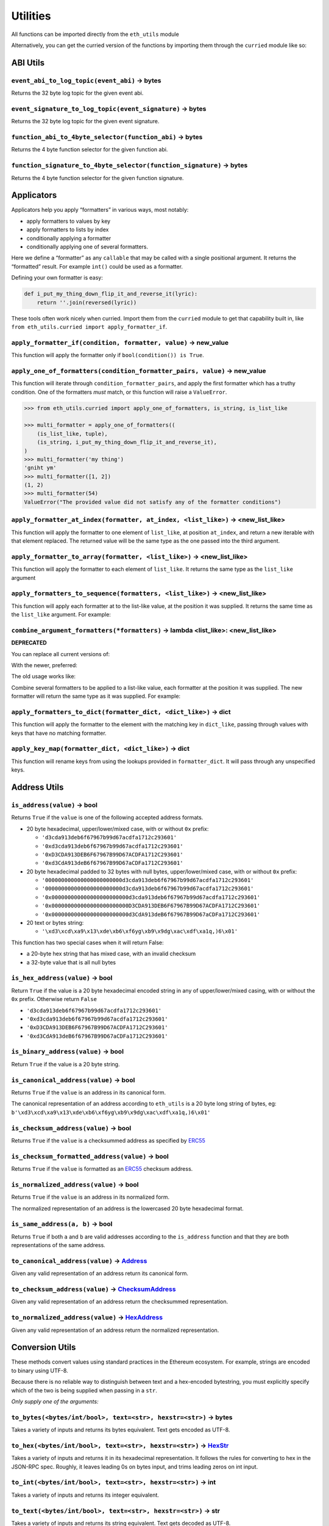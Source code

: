 Utilities
-------------

.. _ChecksumAddress: https://eth-typing.readthedocs.io/en/latest/types.html#checksumaddress
.. _HexAddress: https://eth-typing.readthedocs.io/en/latest/types.html#hexaddress
.. _Address: https://eth-typing.readthedocs.io/en/latest/types.html#address
.. _HexStr: https://eth-typing.readthedocs.io/en/latest/types.html#hexstr

All functions can be imported directly from the ``eth_utils`` module

Alternatively, you can get the curried version of the functions by
importing them through the ``curried`` module like so:

.. doctest::

   >>> from eth_utils.curried import hexstr_if_str

ABI Utils
~~~~~~~~~

``event_abi_to_log_topic(event_abi)`` -> bytes
^^^^^^^^^^^^^^^^^^^^^^^^^^^^^^^^^^^^^^^^^^^^^^

Returns the 32 byte log topic for the given event abi.

.. doctest::

   >>> from eth_utils import event_abi_to_log_topic
   >>> event_abi_to_log_topic({'type': 'event', 'anonymous': False, 'name': 'MyEvent', 'inputs': []})
   b'M\xbf\xb6\x8bC\xdd\xdf\xa1+Q\xeb\xe9\x9a\xb8\xfd\xedb\x0f\x9a\n\xc21B\x87\x9aO\x19*\x1byR\xd2'

``event_signature_to_log_topic(event_signature)`` -> bytes
^^^^^^^^^^^^^^^^^^^^^^^^^^^^^^^^^^^^^^^^^^^^^^^^^^^^^^^^^^

Returns the 32 byte log topic for the given event signature.

.. doctest::

   >>> from eth_utils import event_signature_to_log_topic
   >>> event_signature_to_log_topic('MyEvent()')
   b'M\xbf\xb6\x8bC\xdd\xdf\xa1+Q\xeb\xe9\x9a\xb8\xfd\xedb\x0f\x9a\n\xc21B\x87\x9aO\x19*\x1byR\xd2'

``function_abi_to_4byte_selector(function_abi)`` -> bytes
^^^^^^^^^^^^^^^^^^^^^^^^^^^^^^^^^^^^^^^^^^^^^^^^^^^^^^^^^

Returns the 4 byte function selector for the given function abi.

.. doctest::

   >>> from eth_utils import function_abi_to_4byte_selector
   >>> function_abi_to_4byte_selector({'type': 'function', 'name': 'myFunction', 'inputs': [], 'outputs': []})
   b'\xc3x\n:'

``function_signature_to_4byte_selector(function_signature)`` -> bytes
^^^^^^^^^^^^^^^^^^^^^^^^^^^^^^^^^^^^^^^^^^^^^^^^^^^^^^^^^^^^^^^^^^^^^

Returns the 4 byte function selector for the given function signature.

.. doctest::

   >>> from eth_utils import function_signature_to_4byte_selector
   >>> function_signature_to_4byte_selector('myFunction()')
   b'\xc3x\n:'

Applicators
~~~~~~~~~~~

Applicators help you apply “formatters” in various ways, most notably:

-  apply formatters to values by key
-  apply formatters to lists by index
-  conditionally applying a formatter
-  conditionally applying one of several formatters.

Here we define a “formatter” as any ``callable`` that may be called with
a single positional argument. It returns the “formatted” result. For
example ``int()`` could be used as a formatter.

Defining your own formatter is easy:

.. code:: py

   def i_put_my_thing_down_flip_it_and_reverse_it(lyric):
       return ''.join(reversed(lyric))

These tools often work nicely when curried. Import them from the
``curried`` module to get that capability built in, like
``from eth_utils.curried import apply_formatter_if``.

``apply_formatter_if(condition, formatter, value)`` -> new_value
^^^^^^^^^^^^^^^^^^^^^^^^^^^^^^^^^^^^^^^^^^^^^^^^^^^^^^^^^^^^^^^^

This function will apply the formatter only if
``bool(condition()) is True``.

.. doctest::

   >>> from eth_utils.curried import apply_formatter_if, is_string

   >>> bool_if_string = apply_formatter_if(is_string, bool)

   >>> bool_if_string(1)
   1
   >>> bool_if_string('1')
   True
   >>> bool_if_string('')
   False

``apply_one_of_formatters(condition_formatter_pairs, value)`` -> new_value
^^^^^^^^^^^^^^^^^^^^^^^^^^^^^^^^^^^^^^^^^^^^^^^^^^^^^^^^^^^^^^^^^^^^^^^^^^

This function will iterate through ``condition_formatter_pairs``, and
apply the first formatter which has a truthy condition. One of the
formatters *must* match, or this function will raise a ``ValueError``.

.. code:: py

   >>> from eth_utils.curried import apply_one_of_formatters, is_string, is_list_like

   >>> multi_formatter = apply_one_of_formatters((
       (is_list_like, tuple),
       (is_string, i_put_my_thing_down_flip_it_and_reverse_it),
   )
   >>> multi_formatter('my thing')
   'gniht ym'
   >>> multi_formatter([1, 2])
   (1, 2)
   >>> multi_formatter(54)
   ValueError("The provided value did not satisfy any of the formatter conditions")

``apply_formatter_at_index(formatter, at_index, <list_like>)`` -> <new_list_like>
^^^^^^^^^^^^^^^^^^^^^^^^^^^^^^^^^^^^^^^^^^^^^^^^^^^^^^^^^^^^^^^^^^^^^^^^^^^^^^^^^

This function will apply the formatter to one element of ``list_like``,
at position ``at_index``, and return a new iterable with that element
replaced. The returned value will be the same type as the one passed
into the third argument.

.. doctest::

   >>> from eth_utils.curried import apply_formatter_at_index

   >>> targetted_formatter = apply_formatter_at_index(bool, 1)

   >>> targetted_formatter((1, 2, 3))
   (1, True, 3)

   >>> targetted_formatter([1, 2, 3])
   [1, True, 3]

``apply_formatter_to_array(formatter, <list_like>)`` -> <new_list_like>
^^^^^^^^^^^^^^^^^^^^^^^^^^^^^^^^^^^^^^^^^^^^^^^^^^^^^^^^^^^^^^^^^^^^^^^

This function will apply the formatter to each element of ``list_like``.
It returns the same type as the ``list_like`` argument

.. doctest::

   >>> from eth_utils.curried import apply_formatter_to_array

   >>> map_int = apply_formatter_to_array(int)

   >>> map_int((1.2, 3.4, 5.6))
   (1, 3, 5)

   >>> map_int([1.2, 3.4, 5.6])
   [1, 3, 5]

``apply_formatters_to_sequence(formatters, <list_like>)`` -> <new_list_like>
^^^^^^^^^^^^^^^^^^^^^^^^^^^^^^^^^^^^^^^^^^^^^^^^^^^^^^^^^^^^^^^^^^^^^^^^^^^^

This function will apply each formatter at to the list-like value, at
the position it was supplied. It returns the same time as the
``list_like`` argument. For example:

.. doctest::

   >>> from eth_utils.curried import apply_formatters_to_sequence

   >>> list_formatter = apply_formatters_to_sequence([bool, int, str])

   >>> list_formatter([1.2, 3.4, 5.6])
   [True, 3, '5.6']

   >>> list_formatter((1.2, 3.4, 5.6))
   (True, 3, '5.6')

   # Formatters and list-like value must be the same length

   >>> list_formatter((1.2, 3.4, 5.6, 7.8))
   Traceback (most recent call last):
   IndexError: Too few formatters for sequence: 3 formatters for (1.2, 3.4, 5.6, 7.8)

   >>> list_formatter((1.2, 3.4))
   Traceback (most recent call last):
   IndexError: Too many formatters for sequence: 3 formatters for (1.2, 3.4)

``combine_argument_formatters(*formatters)`` -> lambda <list_like>: <new_list_like>
^^^^^^^^^^^^^^^^^^^^^^^^^^^^^^^^^^^^^^^^^^^^^^^^^^^^^^^^^^^^^^^^^^^^^^^^^^^^^^^^^^^

**DEPRECATED**

You can replace all current versions of:

.. doctest::

   >>> from eth_utils import combine_argument_formatters

   >>> list_formatter = combine_argument_formatters(bool, int, str)

With the newer, preferred:

.. doctest::

   >>> from eth_utils.curried import apply_formatters_to_sequence

   >>> list_formatter = apply_formatters_to_sequence((bool, int, str))

The old usage works like:

Combine several formatters to be applied to a list-like value, each
formatter at the position it was supplied. The new formatter will return
the same type as it was supplied. For example:

.. doctest::

   >>> from eth_utils import combine_argument_formatters

   >>> list_formatter = combine_argument_formatters(bool, int, str)

   >>> list_formatter([1.2, 3.4, 5.6])
   [True, 3, '5.6']

   >>> list_formatter((1.2, 3.4, 5.6))
   (True, 3, '5.6')

   # it will pass through items longer than the number of formatters supplied
   >>> list_formatter((1.2, 3.4, 5.6, 7.8))
   (True, 3, '5.6', 7.8)

``apply_formatters_to_dict(formatter_dict, <dict_like>)`` -> dict
^^^^^^^^^^^^^^^^^^^^^^^^^^^^^^^^^^^^^^^^^^^^^^^^^^^^^^^^^^^^^^^^^

This function will apply the formatter to the element with the matching
key in ``dict_like``, passing through values with keys that have no
matching formatter.

.. doctest::

   >>> from eth_utils.curried import apply_formatters_to_dict

   >>> dict_formatter = apply_formatters_to_dict({
   ...    'should_be_int': int,
   ...    'should_be_bool': bool,
   ... })

   >>> result = dict_formatter({
   ...    'should_be_int': 1.2,
   ...    'should_be_bool': 3.4,
   ...    'pass_through': 5.6,
   ... })
   >>> result == {'should_be_int': 1, 'should_be_bool': True, 'pass_through': 5.6}
   True

``apply_key_map(formatter_dict, <dict_like>)`` -> dict
^^^^^^^^^^^^^^^^^^^^^^^^^^^^^^^^^^^^^^^^^^^^^^^^^^^^^^

This function will rename keys from using the lookups provided in
``formatter_dict``. It will pass through any unspecified keys.

.. doctest::

   >>> from eth_utils.curried import apply_key_map

   >>> dict_key_map = apply_key_map({
   ...    'black': 'orange',
   ...    'Internet': 'Ethereum',
   ... })

   >>> result = dict_key_map({
   ...    'black': 1.2,
   ...    'Internet': 3.4,
   ...    'pass_through': 5.6,
   ... })
   >>> result == {'orange': 1.2, 'Ethereum': 3.4, 'pass_through': 5.6}
   True

Address Utils
~~~~~~~~~~~~~

``is_address(value)`` -> bool
^^^^^^^^^^^^^^^^^^^^^^^^^^^^^

Returns ``True`` if the ``value`` is one of the following accepted
address formats.

-  20 byte hexadecimal, upper/lower/mixed case, with or without ``0x``
   prefix:

   -  ``'d3cda913deb6f67967b99d67acdfa1712c293601'``
   -  ``'0xd3cda913deb6f67967b99d67acdfa1712c293601'``
   -  ``'0xD3CDA913DEB6F67967B99D67ACDFA1712C293601'``
   -  ``'0xd3CdA913deB6f67967B99D67aCDFa1712C293601'``

-  20 byte hexadecimal padded to 32 bytes with null bytes,
   upper/lower/mixed case, with or without ``0x`` prefix:

   -  ``'000000000000000000000000d3cda913deb6f67967b99d67acdfa1712c293601'``
   -  ``'000000000000000000000000d3cda913deb6f67967b99d67acdfa1712c293601'``
   -  ``'0x000000000000000000000000d3cda913deb6f67967b99d67acdfa1712c293601'``
   -  ``'0x000000000000000000000000D3CDA913DEB6F67967B99D67ACDFA1712C293601'``
   -  ``'0x000000000000000000000000d3CdA913deB6f67967B99D67aCDFa1712C293601'``

-  20 text or bytes string:

   -  ``'\xd3\xcd\xa9\x13\xde\xb6\xf6yg\xb9\x9dg\xac\xdf\xa1q,)6\x01'``

This function has two special cases when it will return False:

-  a 20-byte hex string that has mixed case, with an invalid checksum
-  a 32-byte value that is all null bytes

.. doctest::

   >>> from eth_utils import is_address
   >>> is_address('d3cda913deb6f67967b99d67acdfa1712c293601')
   True
   >>> is_address('0xd3cda913deb6f67967b99d67acdfa1712c293601')
   True
   >>> is_address('0xD3CDA913DEB6F67967B99D67ACDFA1712C293601')
   True
   >>> is_address('0xd3CdA913deB6f67967B99D67aCDFa1712C293601')
   True
   >>> is_address('000000000000000000000000d3cda913deb6f67967b99d67acdfa1712c293601')
   False
   >>> is_address('000000000000000000000000d3cda913deb6f67967b99d67acdfa1712c293601')
   False
   >>> is_address('0x000000000000000000000000d3cda913deb6f67967b99d67acdfa1712c293601')
   False
   >>> is_address('0x000000000000000000000000D3CDA913DEB6F67967B99D67ACDFA1712C293601')
   False
   >>> is_address('0x000000000000000000000000d3CdA913deB6f67967B99D67aCDFa1712C293601')
   False
   >>> is_address(b'\xd3\xcd\xa9\x13\xde\xb6\xf6yg\xb9\x9dg\xac\xdf\xa1q,)6\x01')
   True
   >>> is_address('\x00\x00\x00\x00\x00\x00\x00\x00\x00\x00\x00\x00\xd3\xcd\xa9\x13\xde\xb6\xf6yg\xb9\x9dg\xac\xdf\xa1q,)6\x01')
   False
   >>> is_address('0x0000000000000000000000000000000000000000000000000000000000000000')
   False
   >>> is_address('\x00\x00\x00\x00\x00\x00\x00\x00\x00\x00\x00\x00\x00\x00\x00\x00\x00\x00\x00\x00\x00\x00\x00\x00\x00\x00\x00\x00\x00\x00\x00\x00')
   False

``is_hex_address(value)`` -> bool
^^^^^^^^^^^^^^^^^^^^^^^^^^^^^^^^^

Return ``True`` if the value is a 20 byte hexadecimal encoded string in
any of upper/lower/mixed casing, with or without the ``0x`` prefix.
Otherwise return ``False``

-  ``'d3cda913deb6f67967b99d67acdfa1712c293601'``
-  ``'0xd3cda913deb6f67967b99d67acdfa1712c293601'``
-  ``'0xD3CDA913DEB6F67967B99D67ACDFA1712C293601'``
-  ``'0xd3CdA913deB6f67967B99D67aCDFa1712C293601'``

.. doctest::

   >>> from eth_utils import is_hex_address
   >>> is_hex_address('d3cda913deb6f67967b99d67acdfa1712c293601')
   True
   >>> is_hex_address('0xd3cda913deb6f67967b99d67acdfa1712c293601')
   True
   >>> is_hex_address('0xD3CDA913DEB6F67967B99D67ACDFA1712C293601')
   True
   >>> is_hex_address('0xd3CdA913deB6f67967B99D67aCDFa1712C293601')
   True
   >>> is_hex_address('000000000000000000000000d3cda913deb6f67967b99d67acdfa1712c293601')
   False
   >>> is_hex_address('000000000000000000000000d3cda913deb6f67967b99d67acdfa1712c293601')
   False
   >>> is_hex_address('0x000000000000000000000000d3cda913deb6f67967b99d67acdfa1712c293601')
   False
   >>> is_hex_address('0x000000000000000000000000D3CDA913DEB6F67967B99D67ACDFA1712C293601')
   False
   >>> is_hex_address('0x000000000000000000000000d3CdA913deB6f67967B99D67aCDFa1712C293601')
   False
   >>> is_hex_address('\xd3\xcd\xa9\x13\xde\xb6\xf6yg\xb9\x9dg\xac\xdf\xa1q,)6\x01')
   False
   >>> is_hex_address('\x00\x00\x00\x00\x00\x00\x00\x00\x00\x00\x00\x00\xd3\xcd\xa9\x13\xde\xb6\xf6yg\xb9\x9dg\xac\xdf\xa1q,)6\x01')
   False
   >>> is_hex_address('0x0000000000000000000000000000000000000000000000000000000000000000')
   False
   >>> is_hex_address('\x00\x00\x00\x00\x00\x00\x00\x00\x00\x00\x00\x00\x00\x00\x00\x00\x00\x00\x00\x00\x00\x00\x00\x00\x00\x00\x00\x00\x00\x00\x00\x00')
   False

``is_binary_address(value)`` -> bool
^^^^^^^^^^^^^^^^^^^^^^^^^^^^^^^^^^^^

Return ``True`` if the value is a 20 byte string.

.. doctest::

   >>> from eth_utils import is_binary_address
   >>> is_binary_address('d3cda913deb6f67967b99d67acdfa1712c293601')
   False
   >>> is_binary_address('0xd3cda913deb6f67967b99d67acdfa1712c293601')
   False
   >>> is_binary_address('0xD3CDA913DEB6F67967B99D67ACDFA1712C293601')
   False
   >>> is_binary_address('0xd3CdA913deB6f67967B99D67aCDFa1712C293601')
   False
   >>> is_binary_address('000000000000000000000000d3cda913deb6f67967b99d67acdfa1712c293601')
   False
   >>> is_binary_address('000000000000000000000000d3cda913deb6f67967b99d67acdfa1712c293601')
   False
   >>> is_binary_address('0x000000000000000000000000d3cda913deb6f67967b99d67acdfa1712c293601')
   False
   >>> is_binary_address('0x000000000000000000000000D3CDA913DEB6F67967B99D67ACDFA1712C293601')
   False
   >>> is_binary_address('0x000000000000000000000000d3CdA913deB6f67967B99D67aCDFa1712C293601')
   False
   >>> is_binary_address(b'\xd3\xcd\xa9\x13\xde\xb6\xf6yg\xb9\x9dg\xac\xdf\xa1q,)6\x01')
   True
   >>> is_binary_address('\x00\x00\x00\x00\x00\x00\x00\x00\x00\x00\x00\x00\xd3\xcd\xa9\x13\xde\xb6\xf6yg\xb9\x9dg\xac\xdf\xa1q,)6\x01')
   False
   >>> is_binary_address('0x0000000000000000000000000000000000000000000000000000000000000000')
   False
   >>> is_binary_address('\x00\x00\x00\x00\x00\x00\x00\x00\x00\x00\x00\x00\x00\x00\x00\x00\x00\x00\x00\x00\x00\x00\x00\x00\x00\x00\x00\x00\x00\x00\x00\x00')
   False

``is_canonical_address(value)`` -> bool
^^^^^^^^^^^^^^^^^^^^^^^^^^^^^^^^^^^^^^^

Returns ``True`` if the ``value`` is an address in its canonical form.

The canonical representation of an address according to ``eth_utils`` is
a 20 byte long string of bytes, eg:
``b'\xd3\xcd\xa9\x13\xde\xb6\xf6yg\xb9\x9dg\xac\xdf\xa1q,)6\x01'``

.. doctest::

   >>> from eth_utils import is_canonical_address
   >>> is_canonical_address('0xd3cda913deb6f67967b99d67acdfa1712c293601')
   False
   >>> is_canonical_address(b'\xd3\xcd\xa9\x13\xde\xb6\xf6yg\xb9\x9dg\xac\xdf\xa1q,)6\x01')
   True
   >>> is_canonical_address('\xd3\xcd\xa9\x13\xde\xb6\xf6yg\xb9\x9dg\xac\xdf\xa1q,)6\x01xd')
   False

``is_checksum_address(value)`` -> bool
^^^^^^^^^^^^^^^^^^^^^^^^^^^^^^^^^^^^^^

Returns ``True`` if the ``value`` is a checksummed address as specified
by `ERC55 <https://github.com/ethereum/EIPs/issues/55>`__

.. doctest::

   >>> from eth_utils import is_checksum_address
   >>> is_checksum_address('0xd3CdA913deB6f67967B99D67aCDFa1712C293601')
   True
   >>> is_checksum_address('0xd3cda913deb6f67967b99d67acdfa1712c293601')
   False
   >>> is_checksum_address('0xD3CDA913DEB6F67967B99D67ACDFA1712C293601')
   False
   >>> is_checksum_address('0x52908400098527886E0F7030069857D2E4169EE7')
   True
   >>> is_checksum_address('0xde709f2102306220921060314715629080e2fb77')
   True

``is_checksum_formatted_address(value)`` -> bool
^^^^^^^^^^^^^^^^^^^^^^^^^^^^^^^^^^^^^^^^^^^^^^^^

Returns ``True`` if the ``value`` is formatted as an
`ERC55 <https://github.com/ethereum/EIPs/issues/55>`__ checksum address.

.. doctest::

   >>> from eth_utils import is_checksum_formatted_address
   >>> is_checksum_formatted_address('0xd3CdA913deB6f67967B99D67aCDFa1712C293601')
   True
   >>> is_checksum_formatted_address('0xd3cda913deb6f67967b99d67acdfa1712c293601')
   False
   >>> is_checksum_formatted_address('0xD3CDA913DEB6F67967B99D67ACDFA1712C293601')
   False
   >>> is_checksum_formatted_address('0x52908400098527886E0F7030069857D2E4169EE7')
   False
   >>> is_checksum_formatted_address('0xde709f2102306220921060314715629080e2fb77')
   False

``is_normalized_address(value)`` -> bool
^^^^^^^^^^^^^^^^^^^^^^^^^^^^^^^^^^^^^^^^

Returns ``True`` if the ``value`` is an address in its normalized form.

The normalized representation of an address is the lowercased 20 byte
hexadecimal format.

.. doctest::

   >>> from eth_utils import is_normalized_address
   >>> is_normalized_address('0xd3CdA913deB6f67967B99D67aCDFa1712C293601')
   False
   >>> is_normalized_address('0xd3cda913deb6f67967b99d67acdfa1712c293601')
   True
   >>> is_normalized_address('0xD3CDA913DEB6F67967B99D67ACDFA1712C293601')
   False
   >>> is_normalized_address('0x52908400098527886E0F7030069857D2E4169EE7')
   False
   >>> is_normalized_address('0xde709f2102306220921060314715629080e2fb77')
   True

``is_same_address(a, b)`` -> bool
^^^^^^^^^^^^^^^^^^^^^^^^^^^^^^^^^

Returns ``True`` if both ``a`` and ``b`` are valid addresses according
to the ``is_address`` function and that they are both representations of
the same address.

.. doctest::

   >>> from eth_utils import is_same_address
   >>> is_same_address('0xd3cda913deb6f67967b99d67acdfa1712c293601', '0xD3CDA913DEB6F67967B99D67ACDFA1712C293601')
   True
   >>> is_same_address('0xd3cda913deb6f67967b99d67acdfa1712c293601', '0xd3CdA913deB6f67967B99D67aCDFa1712C293601')
   True
   >>> is_same_address('0xd3cda913deb6f67967b99d67acdfa1712c293601', b'\xd3\xcd\xa9\x13\xde\xb6\xf6yg\xb9\x9dg\xac\xdf\xa1q,)6\x01')
   True


``to_canonical_address(value)`` -> Address_
^^^^^^^^^^^^^^^^^^^^^^^^^^^^^^^^^^^^^^^^^^^

Given any valid representation of an address return its canonical form.

.. doctest::

   >>> from eth_utils import to_canonical_address
   >>> to_canonical_address('0xd3cda913deb6f67967b99d67acdfa1712c293601')
   b'\xd3\xcd\xa9\x13\xde\xb6\xf6yg\xb9\x9dg\xac\xdf\xa1q,)6\x01'
   >>> to_canonical_address('0xD3CDA913DEB6F67967B99D67ACDFA1712C293601')
   b'\xd3\xcd\xa9\x13\xde\xb6\xf6yg\xb9\x9dg\xac\xdf\xa1q,)6\x01'
   >>> to_canonical_address('0xd3CdA913deB6f67967B99D67aCDFa1712C293601')
   b'\xd3\xcd\xa9\x13\xde\xb6\xf6yg\xb9\x9dg\xac\xdf\xa1q,)6\x01'
   >>> to_canonical_address(b'\xd3\xcd\xa9\x13\xde\xb6\xf6yg\xb9\x9dg\xac\xdf\xa1q,)6\x01')
   b'\xd3\xcd\xa9\x13\xde\xb6\xf6yg\xb9\x9dg\xac\xdf\xa1q,)6\x01'

``to_checksum_address(value)`` -> ChecksumAddress_
^^^^^^^^^^^^^^^^^^^^^^^^^^^^^^^^^^^^^^^^^^^^^^^^^^

Given any valid representation of an address return the checksummed
representation.

.. doctest::

   >>> from eth_utils import to_checksum_address
   >>> to_checksum_address('0xd3cda913deb6f67967b99d67acdfa1712c293601')
   '0xd3CdA913deB6f67967B99D67aCDFa1712C293601'
   >>> to_checksum_address('0xD3CDA913DEB6F67967B99D67ACDFA1712C293601')
   '0xd3CdA913deB6f67967B99D67aCDFa1712C293601'
   >>> to_checksum_address('0xd3CdA913deB6f67967B99D67aCDFa1712C293601')
   '0xd3CdA913deB6f67967B99D67aCDFa1712C293601'
   >>> to_checksum_address(b'\xd3\xcd\xa9\x13\xde\xb6\xf6yg\xb9\x9dg\xac\xdf\xa1q,)6\x01')
   '0xd3CdA913deB6f67967B99D67aCDFa1712C293601'


``to_normalized_address(value)`` -> HexAddress_
^^^^^^^^^^^^^^^^^^^^^^^^^^^^^^^^^^^^^^^^^^^^^^^

Given any valid representation of an address return the normalized
representation.

.. doctest::

   >>> from eth_utils import to_normalized_address
   >>> to_normalized_address(b'\xd3\xcd\xa9\x13\xde\xb6\xf6yg\xb9\x9dg\xac\xdf\xa1q,)6\x01')  # raw bytes
   '0xd3cda913deb6f67967b99d67acdfa1712c293601'
   >>> to_normalized_address('c6d9d2cd449a754c494264e1809c50e34d64562b')  # hex encoded
   '0xc6d9d2cd449a754c494264e1809c50e34d64562b'
   >>> to_normalized_address('0xc6d9d2cd449a754c494264e1809c50e34d64562b')  # hex encoded
   '0xc6d9d2cd449a754c494264e1809c50e34d64562b'
   >>> to_normalized_address('0XC6D9D2CD449A754C494264E1809C50E34D64562B')  # cap-cased
   '0xc6d9d2cd449a754c494264e1809c50e34d64562b'

Conversion Utils
~~~~~~~~~~~~~~~~

These methods convert values using standard practices in the Ethereum
ecosystem. For example, strings are encoded to binary using UTF-8.

Because there is no reliable way to distinguish between text and a
hex-encoded bytestring, you must explicitly specify which of the two is
being supplied when passing in a ``str``.

*Only supply one of the arguments:*

``to_bytes(<bytes/int/bool>, text=<str>, hexstr=<str>)`` -> bytes
^^^^^^^^^^^^^^^^^^^^^^^^^^^^^^^^^^^^^^^^^^^^^^^^^^^^^^^^^^^^^^^^^

Takes a variety of inputs and returns its bytes equivalent. Text gets
encoded as UTF-8.

.. doctest::

   >>> from eth_utils import to_bytes
   >>> to_bytes(0)
   b'\x00'
   >>> to_bytes(0x000F)
   b'\x0f'
   >>> to_bytes(b'')
   b''
   >>> to_bytes(b'\x00\x0F')
   b'\x00\x0f'
   >>> to_bytes(False)
   b'\x00'
   >>> to_bytes(True)
   b'\x01'
   >>> to_bytes(hexstr='0x000F')
   b'\x00\x0f'
   >>> to_bytes(hexstr='000F')
   b'\x00\x0f'
   >>> to_bytes(text='')
   b''
   >>> to_bytes(text='cowmö')
   b'cowm\xc3\xb6'

``to_hex(<bytes/int/bool>, text=<str>, hexstr=<str>)`` -> HexStr_
^^^^^^^^^^^^^^^^^^^^^^^^^^^^^^^^^^^^^^^^^^^^^^^^^^^^^^^^^^^^^^^^^

Takes a variety of inputs and returns it in its hexadecimal
representation. It follows the rules for converting to hex in the
JSON-RPC spec. Roughly, it leaves leading 0s on bytes input, and trims
leading zeros on int input.

.. doctest::

   >>> from eth_utils import to_hex
   >>> to_hex(0)
   '0x0'
   >>> to_hex(1)
   '0x1'
   >>> to_hex(0x0)
   '0x0'
   >>> to_hex(0x000F)
   '0xf'
   >>> to_hex(b'')
   '0x'
   >>> to_hex(b'\x00\x0F')
   '0x000f'
   >>> to_hex(False)
   '0x0'
   >>> to_hex(True)
   '0x1'
   >>> to_hex(hexstr='0x000F')
   '0x000f'
   >>> to_hex(hexstr='000F')
   '0x000f'
   >>> to_hex(text='')
   '0x'
   >>> to_hex(text='cowmö')
   '0x636f776dc3b6'

``to_int(<bytes/int/bool>, text=<str>, hexstr=<str>)`` -> int
^^^^^^^^^^^^^^^^^^^^^^^^^^^^^^^^^^^^^^^^^^^^^^^^^^^^^^^^^^^^^

Takes a variety of inputs and returns its integer equivalent.

.. doctest::

   >>> from eth_utils import to_int
   >>> to_int(0)
   0
   >>> to_int(0x000F)
   15
   >>> to_int(b'\x00\x0F')
   15
   >>> to_int(False)
   0
   >>> to_int(True)
   1
   >>> to_int(hexstr='0x000F')
   15
   >>> to_int(hexstr='000F')
   15

``to_text(<bytes/int/bool>, text=<str>, hexstr=<str>)`` -> str
^^^^^^^^^^^^^^^^^^^^^^^^^^^^^^^^^^^^^^^^^^^^^^^^^^^^^^^^^^^^^^

Takes a variety of inputs and returns its string equivalent. Text gets
decoded as UTF-8.

.. doctest::

   >>> from eth_utils import to_text
   >>> to_text(0x636f776dc3b6)
   'cowmö'
   >>> to_text(b'cowm\xc3\xb6')
   'cowmö'
   >>> to_text(hexstr='0x636f776dc3b6')
   'cowmö'
   >>> to_text(hexstr='636f776dc3b6')
   'cowmö'
   >>> to_text(text='cowmö')
   'cowmö'

Crypto Utils
~~~~~~~~~~~~

Because there is no reliable way to distinguish between text and a
hex-encoded bytestring, you must explicitly specify which of the two is
being supplied when passing in a ``str``.

Only supply one of the arguments:

``keccak(<bytes/int/bool>, text=<str>, hexstr=<str>)`` -> bytes
^^^^^^^^^^^^^^^^^^^^^^^^^^^^^^^^^^^^^^^^^^^^^^^^^^^^^^^^^^^^^^^

.. doctest::

   >>> from eth_utils import keccak
   >>> keccak(text='')
   b"\xc5\xd2F\x01\x86\xf7#<\x92~}\xb2\xdc\xc7\x03\xc0\xe5\x00\xb6S\xca\x82';{\xfa\xd8\x04]\x85\xa4p"

   # A series of equivalent hash inputs:

   >>> keccak(text='☢')
   b'\x85\xe8\x07"\xeb\x93\r\xe9;\xcc\xa8{\xa5\xdf\xda\x89\n\xa12\x95\xae\xad.\xec\xc9\x0b\xb2\xd9z\x14\x93\x16'

   >>> keccak(0xe298a2)
   b'\x85\xe8\x07"\xeb\x93\r\xe9;\xcc\xa8{\xa5\xdf\xda\x89\n\xa12\x95\xae\xad.\xec\xc9\x0b\xb2\xd9z\x14\x93\x16'

   >>> keccak(b'\xe2\x98\xa2')
   b'\x85\xe8\x07"\xeb\x93\r\xe9;\xcc\xa8{\xa5\xdf\xda\x89\n\xa12\x95\xae\xad.\xec\xc9\x0b\xb2\xd9z\x14\x93\x16'

   >>> keccak(hexstr='0xe298a2')
   b'\x85\xe8\x07"\xeb\x93\r\xe9;\xcc\xa8{\xa5\xdf\xda\x89\n\xa12\x95\xae\xad.\xec\xc9\x0b\xb2\xd9z\x14\x93\x16'

**Please Note** - When using Python’s native hex literals, python
converts the hex to an int, so leading 0 bytes are truncated. But all
other formats maintain zeros on the left. Hex literals are only padded
until a whole number of bytes are provided to keccak. For example:

.. doctest::

   >>> keccak(0xe298a2)
   b'\x85\xe8\x07"\xeb\x93\r\xe9;\xcc\xa8{\xa5\xdf\xda\x89\n\xa12\x95\xae\xad.\xec\xc9\x0b\xb2\xd9z\x14\x93\x16'

   >>> keccak(0x0e298a2)
   b'\x85\xe8\x07"\xeb\x93\r\xe9;\xcc\xa8{\xa5\xdf\xda\x89\n\xa12\x95\xae\xad.\xec\xc9\x0b\xb2\xd9z\x14\x93\x16'

   >>> keccak(0x00e298a2)
   b'\x85\xe8\x07"\xeb\x93\r\xe9;\xcc\xa8{\xa5\xdf\xda\x89\n\xa12\x95\xae\xad.\xec\xc9\x0b\xb2\xd9z\x14\x93\x16'

   >>> keccak(0x000e298a2)
   b'\x85\xe8\x07"\xeb\x93\r\xe9;\xcc\xa8{\xa5\xdf\xda\x89\n\xa12\x95\xae\xad.\xec\xc9\x0b\xb2\xd9z\x14\x93\x16'

   >>> keccak(hexstr='0x0e298a2')
   b'i\x0f$\xbd\xbe\xf7c\xbb\xb9M\xd9\x12H"\x9f\x1f\x87\\E\xa36\xc2\xea,\x8f.\r\xf5\x95\xdc\x19\x9b'

   >>> keccak(hexstr='0x00e298a2')
   b'i\x0f$\xbd\xbe\xf7c\xbb\xb9M\xd9\x12H"\x9f\x1f\x87\\E\xa36\xc2\xea,\x8f.\r\xf5\x95\xdc\x19\x9b'

   >>> keccak(hexstr='0x000e298a2')
   b'!$Ezy\xdeU<\xec\x1f\xd1\x10\x05\xff\x11\xfc=J\xcf\xd5H\x0f\xb3c\xcc\xb5\xae\xb1\x1eA\x8b\xd3'

Currency Utils
~~~~~~~~~~~~~~

``denoms``
^^^^^^^^^^

Object with property access to all of the various denominations for
ether. Available denominations are:

+--------------+---------------------------------+
| denomination | amount in wei                   |
+==============+=================================+
| wei          | 1                               |
+--------------+---------------------------------+
| kwei         | 1000                            |
+--------------+---------------------------------+
| babbage      | 1000                            |
+--------------+---------------------------------+
| femtoether   | 1000                            |
+--------------+---------------------------------+
| mwei         | 1000000                         |
+--------------+---------------------------------+
| lovelace     | 1000000                         |
+--------------+---------------------------------+
| picoether    | 1000000                         |
+--------------+---------------------------------+
| gwei         | 1000000000                      |
+--------------+---------------------------------+
| shannon      | 1000000000                      |
+--------------+---------------------------------+
| nanoether    | 1000000000                      |
+--------------+---------------------------------+
| nano         | 1000000000                      |
+--------------+---------------------------------+
| szabo        | 1000000000000                   |
+--------------+---------------------------------+
| microether   | 1000000000000                   |
+--------------+---------------------------------+
| micro        | 1000000000000                   |
+--------------+---------------------------------+
| finney       | 1000000000000000                | 
+--------------+---------------------------------+
| milliether   | 1000000000000000                | 
+--------------+---------------------------------+
| milli        | 1000000000000000                | 
+--------------+---------------------------------+
| ether        | 1000000000000000000             |
+--------------+---------------------------------+
| kether       | 1000000000000000000000          |
+--------------+---------------------------------+
| grand        | 1000000000000000000000          |
+--------------+---------------------------------+
| mether       | 1000000000000000000000000       |
+--------------+---------------------------------+
| gether       | 1000000000000000000000000000    |
+--------------+---------------------------------+
| tether       | 1000000000000000000000000000000 |
+--------------+---------------------------------+

.. doctest::

   >>> from eth_utils import denoms
   >>> denoms.wei
   1
   >>> denoms.finney
   1000000000000000
   >>> denoms.ether
   1000000000000000000

``to_wei(value, denomination)`` -> integer
^^^^^^^^^^^^^^^^^^^^^^^^^^^^^^^^^^^^^^^^^^

Converts ``value`` in the given ``denomination`` to its equivalent in
the *wei* denomination.

.. doctest::

   >>> from eth_utils import to_wei
   >>> to_wei(1, 'ether')
   1000000000000000000

``from_wei(value, denomination)`` -> decimal.Decimal
^^^^^^^^^^^^^^^^^^^^^^^^^^^^^^^^^^^^^^^^^^^^^^^^^^^^

Converts the ``value`` in the *wei* denomination to its equivalent in
the given ``denomination``. Return value is a ``decimal.Decimal`` with
the appropriate precision to be a lossless conversion.

.. doctest::

   >>> from eth_utils import from_wei
   >>> from_wei(1000000000000000000, 'ether')
   Decimal('1')
   >>> from_wei(123456789, 'ether')
   Decimal('1.23456789E-10')

Debug Utils
~~~~~~~~~~~

Generate environment info
^^^^^^^^^^^^^^^^^^^^^^^^^

At the shell:

.. code:: sh

   $ python -m eth_utils

   Python version:
   3.5.3 (default, Nov 23 2017, 11:34:05)
   [GCC 6.3.0 20170406]

   Operating System: Linux-4.10.0-42-generic-x86_64-with-Ubuntu-17.04-zesty

   pip freeze result:
   bumpversion==0.5.3
   cytoolz==0.9.0
   flake8==3.4.1
   ipython==6.2.1
   pytest==3.3.2
   virtualenv==15.1.0
   ... etc

Decorators
~~~~~~~~~~

``@combomethod``
^^^^^^^^^^^^^^^^

Decorates methods in a class that can be called as both an instance
method or a ``@classmethod``.

Use the decorator like so:

.. doctest::

   >>> from eth_utils import combomethod

   >>> class Storage:
   ...    val = 1
   ...
   ...    @combomethod
   ...    def get(combo):
   ...        if isinstance(combo, type):
   ...            print("classmethod call")
   ...        elif isinstance(combo, Storage):
   ...            print("instance method call")
   ...        else:
   ...            raise TypeError("Unreachable, unless you really monkey around")
   ...        return combo.val
   ...

As usual, instances create their own copy on assignment.

.. doctest::

   >>> store = Storage()
   >>> store.val = 2

   >>> store.get()
   instance method call
   2

   >>> Storage.get()
   classmethod call
   1

Encoding Utils
~~~~~~~~~~~~~~

``big_endian_to_int(value)`` -> integer
^^^^^^^^^^^^^^^^^^^^^^^^^^^^^^^^^^^^^^^

Returns ``value`` converted to an integer (from a big endian
representation).

.. doctest::

   >>> from eth_utils import big_endian_to_int
   >>> big_endian_to_int(b'\x00')
   0
   >>> big_endian_to_int(b'\x01')
   1
   >>> big_endian_to_int(b'\x01\x00')
   256

``int_to_big_endian(value)`` -> bytes
^^^^^^^^^^^^^^^^^^^^^^^^^^^^^^^^^^^^^

Returns ``value`` converted to the big endian representation.

.. doctest::

   >>> from eth_utils import int_to_big_endian
   >>> int_to_big_endian(0)
   b'\x00'
   >>> int_to_big_endian(1)
   b'\x01'
   >>> int_to_big_endian(256)
   b'\x01\x00'

Functional Utils
~~~~~~~~~~~~~~~~

``compose(*callables)`` -> callable
^^^^^^^^^^^^^^^^^^^^^^^^^^^^^^^^^^^

   **DEPRECATED** in 0.3.0.

Returns a single function which is the composition of the given
callables.

::

   >>> def f(v):
   ...     return v * 3
   ...
   >>> def g(v):
   ...     return v + 2
   ...
   >>> def h(v):
   ...     return v % 5
   ...
   >>> compose(f, g, h)(1)
   0
   >>> h(g(f(1)))
   0
   >>> compose(f, g, h)(2)
   3
   >>> h(g(f(1)))
   3
   >>> compose(f, g, h)(3)
   1
   >>> h(g(f(1)))
   1
   >>> compose(f, g, h)(4)
   4
   >>> h(g(f(1)))
   4

``flatten_return(callable)`` -> callable() -> tuple
^^^^^^^^^^^^^^^^^^^^^^^^^^^^^^^^^^^^^^^^^^^^^^^^^^^

Decorator which performs a non-recursive flattening of the return value
from the given ``callable``.

.. code:: python

   >>> flatten_return(lambda: [[1, 2, 3], [4, 5], [6]])
   (1, 2, 3, 4, 5, 6)

``sort_return(callable)`` => callable() -> tuple
^^^^^^^^^^^^^^^^^^^^^^^^^^^^^^^^^^^^^^^^^^^^^^^^

Decorator which sorts the return value from the given ``callable``.

.. code:: python

   >>> flatten_return(lambda: [[1, 2, 3], [4, 5], [6]])
   (1, 2, 3, 4, 5, 6)

``reversed_return(callable)`` => callable() -> tuple
^^^^^^^^^^^^^^^^^^^^^^^^^^^^^^^^^^^^^^^^^^^^^^^^^^^^

Decorator which reverses the return value from the given ``callable``.

.. code:: python

   >>> reversed_return(lambda: [1, 5, 2, 4, 3])
   (3, 4, 2, 5, 1)

``to_dict(callable)`` => callable() -> dict
^^^^^^^^^^^^^^^^^^^^^^^^^^^^^^^^^^^^^^^^^^^

Decorator which casts the return value from the given ``callable`` to a
dictionary.

.. doctest::

   >>> from eth_utils import to_dict
   >>> @to_dict
   ... def build_thing():
   ...     yield 'a', 1
   ...     yield 'b', 2
   ...     yield 'c', 3
   ...
   >>> build_thing() == {'a': 1, 'b': 2, 'c': 3}
   True

``to_list(callable)`` => callable() -> list
^^^^^^^^^^^^^^^^^^^^^^^^^^^^^^^^^^^^^^^^^^^

Decorator which casts the return value from the given ``callable`` to a
list.

.. doctest::

   >>> from eth_utils import to_list
   >>> @to_list
   ... def build_thing():
   ...     yield 'a'
   ...     yield 'b'
   ...     yield 'c'
   ...
   >>> build_thing()
   ['a', 'b', 'c']

``to_ordered_dict(callable)`` => callable() -> collections.OrderedDict
^^^^^^^^^^^^^^^^^^^^^^^^^^^^^^^^^^^^^^^^^^^^^^^^^^^^^^^^^^^^^^^^^^^^^^

Decorator which casts the return value from the given ``callable`` to an
ordered dictionary of type ``collections.OrderedDict``.

.. doctest::

   >>> from eth_utils import to_ordered_dict
   >>> @to_ordered_dict
   ... def build_thing():
   ...     yield 'd', 4
   ...     yield 'a', 1
   ...     yield 'b', 2
   ...     yield 'c', 3
   ...
   >>> build_thing()
   OrderedDict([('d', 4), ('a', 1), ('b', 2), ('c', 3)])

``to_tuple(callable)`` => callable() -> tuple
^^^^^^^^^^^^^^^^^^^^^^^^^^^^^^^^^^^^^^^^^^^^^

Decorator which casts the return value from the given ``callable`` to a
tuple.

.. doctest::

   >>> from eth_utils import to_tuple
   >>> @to_tuple
   ... def build_thing():
   ...     yield 'a'
   ...     yield 'b'
   ...     yield 'c'
   ...
   >>> build_thing()
   ('a', 'b', 'c')

``to_set(callable)`` => callable() -> set
^^^^^^^^^^^^^^^^^^^^^^^^^^^^^^^^^^^^^^^^^

Decorator which casts the return value from the given ``callable`` to a
set.

.. doctest::

   >>> from eth_utils import to_set
   >>> @to_set
   ... def build_thing():
   ...     yield 'a'
   ...     yield 'b'
   ...     yield 'a'  # duplicate
   ...     yield 'c'
   ...
   >>> build_thing() == {'c', 'b', 'a'} 
   True 

``apply_to_return_value(callable)`` => decorator_fn
^^^^^^^^^^^^^^^^^^^^^^^^^^^^^^^^^^^^^^^^^^^^^^^^^^^

This function takes a single callable and returns a decorator. The
returned decorator, when applied to a function, will incercept the
function’s return value, pass it to the callable, and return the value
returned by the callable.

.. doctest::

   >>> from eth_utils import apply_to_return_value
   >>> double = apply_to_return_value(lambda v: v * 2)
   >>> @double
   ... def f(v):
   ...     return v
   ...
   >>> f(2)
   4
   >>> f(3)
   6

Hexidecimal Utils
~~~~~~~~~~~~~~~~~

``add_0x_prefix(value: HexStr)`` -> HexStr_
^^^^^^^^^^^^^^^^^^^^^^^^^^^^^^^^^^^^^^^^^^^

Returns ``value`` with a ``0x`` prefix. If the value is already prefixed
it is returned as-is. Value must be a HexStr_.

.. doctest::

   >>> from eth_utils import add_0x_prefix
   >>> from eth_typing import HexStr
   >>> add_0x_prefix(HexStr('12345'))
   '0x12345'
   >>> add_0x_prefix(HexStr('0x12345'))
   '0x12345'

``decode_hex(value)`` -> bytes
^^^^^^^^^^^^^^^^^^^^^^^^^^^^^^

Returns ``value`` decoded into a byte string. Accepts any string with or
without the ``0x`` prefix.

.. doctest::

   >>> from eth_utils import decode_hex
   >>> decode_hex('0x123456')
   b'\x124V'
   >>> decode_hex('123456')
   b'\x124V'

``encode_hex(value)`` -> string
^^^^^^^^^^^^^^^^^^^^^^^^^^^^^^^

Returns ``value`` encoded into a hexadecimal representation with a
``0x`` prefix

.. doctest::

   >>> from eth_utils import encode_hex
   >>> encode_hex(b'\x01\x02\x03')
   '0x010203'

``is_0x_prefixed(value)`` -> bool
^^^^^^^^^^^^^^^^^^^^^^^^^^^^^^^^^

Returns ``True`` if ``value`` has a ``0x`` prefix. Value must be a
string literal.

.. doctest::

   >>> from eth_utils import is_0x_prefixed
   >>> is_0x_prefixed('12345')
   False
   >>> is_0x_prefixed('0x12345')
   True

``is_hex(value)`` -> bool
^^^^^^^^^^^^^^^^^^^^^^^^^

Returns ``True`` if ``value`` is a hexadecimal encoded string of text
type.

.. doctest::

   >>> from eth_utils import is_hex
   >>> is_hex('')
   False
   >>> is_hex('0x')
   True
   >>> is_hex('0X')
   True
   >>> is_hex('1234567890abcdef')
   True
   >>> is_hex('0x1234567890abcdef')
   True
   >>> is_hex('0x1234567890ABCDEF')
   True
   >>> is_hex('0x1234567890AbCdEf')
   True
   >>> is_hex('12345')  # odd length is ok
   True
   >>> is_hex('0x12345')  # odd length is ok
   True
   >>> is_hex('123456__abcdef')  # non hex characters
   False

   # invalid, will raise TypeError:
   >>> is_hex(b'')
   Traceback (most recent call last):
   TypeError: is_hex requires text typed arguments.
   >>> is_hex(b'0x')
   Traceback (most recent call last):
   TypeError: is_hex requires text typed arguments.
   >>> is_hex(b'0X')
   Traceback (most recent call last):
   TypeError: is_hex requires text typed arguments.

``is_hexstr(value)`` -> bool
^^^^^^^^^^^^^^^^^^^^^^^^^

Returns ``True`` if ``value`` is a hexadecimal encoded string of text
type.

.. note::

    This function differs from ``is_hex(value: Any)`` in that it will return
    False on all non-text type arguments, while ``is_hex`` will raise a ``TypeError``
    for all non-text type arguments.

.. doctest::

   >>> from eth_utils import is_hexstr
   >>> is_hexstr('')
   False
   >>> is_hexstr('0x')
   True
   >>> is_hexstr('0X')
   True
   >>> is_hexstr('1234567890abcdef')
   True
   >>> is_hexstr('0x1234567890abcdef')
   True
   >>> is_hexstr('0x1234567890ABCDEF')
   True
   >>> is_hexstr('0x1234567890AbCdEf')
   True
   >>> is_hexstr('12345')  # odd length is ok
   True
   >>> is_hexstr('0x12345')  # odd length is ok
   True
   >>> is_hexstr('123456__abcdef')  # non hex characters
   False
   >>> is_hexstr(b'') # any non-string returns False
   False
   >>> is_hexstr(b'0x') # any non-string returns False
   False

``remove_0x_prefix(value: HexStr)`` -> HexStr_
^^^^^^^^^^^^^^^^^^^^^^^^^^^^^^^^^^^^^^^^^^^^^^

Returns ``value`` with the ``0x`` prefix stripped. If the value does not
have a ``0x`` prefix it is returned as-is. Value must be a HexStr_.

.. doctest::

   >>> from eth_utils import remove_0x_prefix
   >>> from eth_typing import HexStr
   >>> remove_0x_prefix(HexStr('12345'))
   '12345'
   >>> remove_0x_prefix(HexStr('0x12345'))
   '12345'


Humanize Utils
~~~~~~~~~~~~~~

``humanize_seconds(seconds)`` -> string
^^^^^^^^^^^^^^^^^^^^^^^^^^^^^^^^^^^^^^^

Returns the provide number of seconds as a shorthand string.

.. doctest::

   >>> from eth_utils import humanize_seconds
   >>> humanize_seconds(0)
   '0s'
   >>> humanize_seconds(1)
   '1s'
   >>> humanize_seconds(60)
   '1m'
   >>> humanize_seconds(61)
   '1m1s'


``humanize_hash(bytes)`` -> string
^^^^^^^^^^^^^^^^^^^^^^^^^^^^^^^^^^

Returns the provided byte string, hex encoded (without a ``0x`` prefix) with the
middle segment replaced by an ellipsis, only showing the first and last four
hexidecimal digits.

.. doctest::

   >>> from eth_utils import humanize_hash
   >>> humanize_hash(bytes(range(32)))
    '0001..1e1f'


``humanize_integer_sequence(values)`` -> string
^^^^^^^^^^^^^^^^^^^^^^^^^^^^^^^^^^^^^^^

Returns a concise representation of the provided sequence of integer values.

.. doctest::

   >>> from eth_utils import humanize_integer_sequence
   >>> humanize_integer_sequence((1, 2, 3, 4))
   '1-4'
   >>> humanize_integer_sequence((1, 2, 3, 4, 6, 8, 9, 10))
   '1-4|6|8-10'


``humanize_ipfs_uri(string)`` -> string
^^^^^^^^^^^^^^^^^^^^^^^^^^^^^^^^^^^^^^^

Returns the provided IPFS uri, with the middle segment of the hash replaced by an
ellipsis, only showing the first and last four characters of the hash.

.. doctest::

   >>> from eth_utils import humanize_ipfs_uri
   >>> humanize_ipfs_uri('ipfs://QmTKB75Y73zhNbD3Y73xeXGjYrZHmaXXNxoZqGCagu7r8u')
    'ipfs://QmTK..7r8u'


Logging Utils
~~~~~~~~~~~~~~


``get_logger(string, [, logger_class]) -> logger``
^^^^^^^^^^^^^^^^^^^^^^^^^^^^^^^^^^^^^^^^^^^^^^^^^^

This API is similar to the standard library ``logging.getLogger`` however, the
logger it returns will be an instance of the provided ``logger_class``.  If
``logger_class`` is not provided this returns an instance of whatever the
current default logger class is set on the ``logging``.


.. doctest::

    >>> import logging
    >>> from eth_utils import get_logger
    >>> logger = get_logger('my_application')
    >>> assert logger.name == 'my_application'
    >>> assert isinstance(logger, logging.getLoggerClass())


``get_extended_debug_logger(string) -> ExtendedDebugLogger``
^^^^^^^^^^^^^^^^^^^^^^^^^^^^^^^^^^^^^^^^^^^^^^^^^^^^^^^^^^^^

Like ``get_logger`` except that it always returns an instance of ``ExtendedDebugLogger``


.. doctest::

    >>> from eth_utils import get_extended_debug_logger, ExtendedDebugLogger
    >>> logger = get_extended_debug_logger('my_application')
    >>> assert logger.name == 'my_application'
    >>> assert isinstance(logger, ExtendedDebugLogger), type(logger)



``class HasLogger``
^^^^^^^^^^^^^^^^^^^

Classes which inherit from this class will have an instance of a logger
available on the attribute ``logger``


.. doctest::

    >>> from eth_utils import HasLogger
    >>> class MyClass(HasLogger):
    ...     pass
    ...
    >>> MyClass.logger.debug("This works")
    >>> instance = MyClass()
    >>> instance.logger.debug("This also works")


The ``name`` of the logger instance is derived from the ``__qualname__`` for
the class.

.. warning:: 

    This class will not behave nicely with the standard library
    ``typing.Generic``.  If you need to create a ``Generic`` class then you'll
    need to assign your logging instances manually.


``class ExtendedDebugLogger``
^^^^^^^^^^^^^^^^^^^^^^^^^^^^^

A subclass of ``logging.Logger`` which exposes a ``debug2`` function which can
be used to log a message at the ``DEBUG2`` log level.  

.. note:: 

    This class works fine on its own but will produce cleaner logs if you make
    sure to call ``eth_utils.setup_DEBUG2_logging`` at least once before
    issuing any ``debug2`` level logs.


``class HasExtendedDebugLogger``
^^^^^^^^^^^^^^^^^^^^^^^^^^^^^^^^

Same as the ``HasLogger`` class except the logger it exposes is an instance of
``ExtendedDebugLogger``


``setup_DEBUG2_logging() -> None``
^^^^^^^^^^^^^^^^^^^^^^^^^^^^^^^^^^^^

Installs the ``DEBUG2`` level to the standard library ``logging`` module which
uses the numeric level of ``8``.  This includes adding it to the known levels
as well as providing a ``logging.DEBUG2`` convenience property on the logging
module.

This function is purely for convenience.  You can use ``ExtendedDebugLogger``
without this, though your logs will be printed with the label ``'Level 8'``.


.. doctest::

    >>> from eth_utils import setup_DEBUG2_logging
    >>> import logging
    >>> logging.getLevelName(8)
    'Level 8'
    >>> setup_DEBUG2_logging()
    >>> logging.getLevelName(8)
    'DEBUG2'
    >>> logging.DEBUG2
    8


.. note::  This function is idempotent


``class HasLoggerMeta``
^^^^^^^^^^^^^^^^^^^^^^^

This is the metaclass which is responsible for adding the logger instance to
the class.  It exposes two additional APIs.

* ``HasLoggerMeta.replace_logger_class(cls: logging.Logger)``

  Returns a new metaclass which will use the provided logger class.


* ``HasLoggerMeta.meta_compat(other: type)``

  Returns a new metaclass that derives from both metaclasses.  This is useful
  when working in conjunction with ``abc.ABC`` or ``typing.Generic``.



Numeric Utils
~~~~~~~~~~~~~

``clamp(lower_bound, upper_bound, value)`` -> result
^^^^^^^^^^^^^^^^^^^^^^^^^^^^^^^^^^^^^^^^^^^^^^^^^^^^

Returns ``value`` clamped within the inclusive range defined by ``[lower_bound,
upper_bound]``.  The value can be any number type that supports ``<`` and ``>``
comparisons against the provided bounds.

.. doctest::

   >>> from eth_utils import clamp
   >>> clamp(5, 7, 4)
   5
   >>> clamp(5, 7, 5)
   5
   >>> clamp(5, 7, 6)
   6
   >>> clamp(5, 7, 7)
   7
   >>> clamp(5, 7, 8)
   7


Type Utils
~~~~~~~~~~

``is_boolean(value)`` -> bool
^^^^^^^^^^^^^^^^^^^^^^^^^^^^^

Returns ``True`` if ``value`` is of type ``bool``

.. doctest::

   >>> from eth_utils import is_boolean
   >>> is_boolean(True)
   True
   >>> is_boolean(False)
   True
   >>> is_boolean(1)
   False

``is_bytes(value)`` -> bool
^^^^^^^^^^^^^^^^^^^^^^^^^^^

Returns ``True`` if ``value`` is a byte string or a byte array.

.. doctest::

   >>> from eth_utils import is_bytes
   >>> is_bytes('abcd')
   False
   >>> is_bytes(b'abcd')
   True
   >>> is_bytes(bytearray((1, 2, 3)))
   True

``is_dict(value)`` -> bool
^^^^^^^^^^^^^^^^^^^^^^^^^^

Returns ``True`` if ``value`` is a mapping type.

.. doctest::

   >>> from eth_utils import is_dict
   >>> is_dict({'a': 1})
   True
   >>> is_dict([1, 2, 3])
   False

``is_integer(value)`` -> bool
^^^^^^^^^^^^^^^^^^^^^^^^^^^^^

Returns ``True`` if ``value`` is an integer

.. doctest::

   >>> from eth_utils import is_integer
   >>> is_integer(0)
   True
   >>> is_integer(1)
   True
   >>> is_integer('1')
   False
   >>> is_integer(1.1)
   False

``is_list_like(value)`` -> bool
^^^^^^^^^^^^^^^^^^^^^^^^^^^^^^^

Returns ``True`` if ``value`` is a non-string sequence such as a
sequence (such as a list or tuple).

.. doctest::

   >>> from eth_utils import is_list_like
   >>> is_list_like('abcd')
   False
   >>> is_list_like([])
   True
   >>> is_list_like(tuple())
   True

``is_list(value)`` -> bool
^^^^^^^^^^^^^^^^^^^^^^^^^^

Returns ``True`` if ``value`` is a non-string sequence such as a list.

.. doctest::

   >>> from eth_utils import is_list
   >>> is_list('abcd')
   False
   >>> is_list([])
   True
   >>> is_list(tuple())
   False

``is_tuple(value)`` -> bool
^^^^^^^^^^^^^^^^^^^^^^^^^^^

Returns ``True`` if ``value`` is a non-string sequence such as a tuple.

.. doctest::

   >>> from eth_utils import is_tuple
   >>> is_tuple('abcd')
   False
   >>> is_tuple([])
   False
   >>> is_tuple(tuple())
   True

``is_null(value)`` -> bool
^^^^^^^^^^^^^^^^^^^^^^^^^^

Returns ``True`` if ``value`` is ``None``

.. doctest::

   >>> from eth_utils import is_null
   >>> is_null(None)
   True
   >>> is_null(False)
   False

``is_number(value)`` -> bool
^^^^^^^^^^^^^^^^^^^^^^^^^^^^

Returns ``True`` if ``value`` is numeric

.. doctest::

   >>> from eth_utils import is_number
   >>> is_number(1)
   True
   >>> is_number(1.1)
   True
   >>> is_number('1')
   False
   >>> from decimal import Decimal
   >>> is_number(Decimal('1'))
   True

``is_string(value)`` -> bool
^^^^^^^^^^^^^^^^^^^^^^^^^^^^

Returns ``True`` if ``value`` is of any string type.

.. doctest::

   >>> from eth_utils import is_string
   >>> is_string('abcd')
   True
   >>> is_string(b'abcd')
   True
   >>> is_string(bytearray((1, 2, 3)))
   True

``is_text(value)`` -> bool
^^^^^^^^^^^^^^^^^^^^^^^^^^

Returns ``True`` if ``value`` is a text string.

.. doctest::

   >>> from eth_utils import is_text
   >>> is_text(u'abcd')
   True
   >>> is_text(b'abcd')
   False
   >>> is_text(bytearray((1, 2, 3)))
   False
